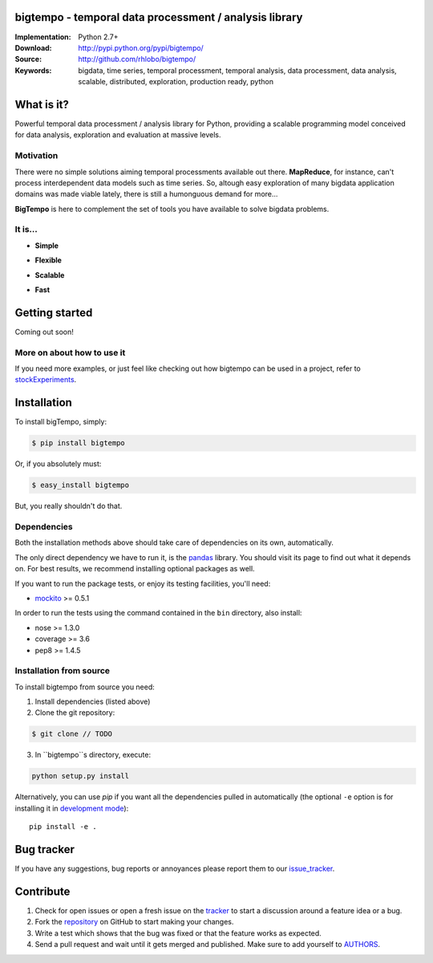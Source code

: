 bigtempo - temporal data processment / analysis library
=======================================================

.. image:: https://pypip.in/d/bigtempo/badge.png
        :target: https://pypi.python.org/pypi/bigtempo

.. image:: https://pypip.in/v/bigtempo/badge.png
        :target: https://pypi.python.org/pypi/bigtempo

.. 
    ..image:: http://cloud.github.com/downloads/rhlobo/bigtempo/bigtempo_128.png // TODO


:Implementation: Python 2.7+
:Download: http://pypi.python.org/pypi/bigtempo/
:Source: http://github.com/rhlobo/bigtempo/
:Keywords: bigdata, time series, temporal processment, temporal analysis, data processment, data analysis, scalable, distributed, exploration, production ready, python


What is it?
===========

Powerful temporal data processment / analysis library for Python, providing a scalable programming model conceived for data analysis, exploration and evaluation at massive levels.

.. Python package providing a powerful and scalable programming model specially crafted for temporal data processment / analysis. It was conceived for data analysis, exploration and production use, and it is ready to handle massive levels of data.

.. A powerful and scalable programming model specially crafted for temporal data processment / analysis. It's production ready and can handle large ammounts of data.


Motivation
----------

There were no simple solutions aiming temporal processments available out there.  **MapReduce**, for instance, can't process interdependent data models such as time series. So, altough easy exploration of many bigdata application domains was made viable lately, there is still a humonguous demand for more...

**BigTempo** is here to complement the set of tools you have available to solve bigdata problems.


It is...
--------

- **Simple**

..     
    // TODO
    All you have to do is to declare your 'datasources'
    Encapsulates complexity of complex processment chains
    Evaluates dependencies automatically

- **Flexible**

.. 
    // TODO
    Designed to be easily extended
    Does not compete... Can be used in with simpy, theano, ... Complements them
    Can be adapted to process other data domains / models


- **Scalable**

.. 
    // TODO
    Provides programming model built for distributed evaluation
    Integration with celery_ is in the way
    Thread / process pools also in the way

- **Fast**

.. 
    // TODO
    Promotes lazy evaluation
    Smart caching is in the way


.. _celery: http://github.com/celery/celery


Getting started
===============

Coming out soon!

.. 
    http://pandas.pydata.org/pandas-docs/dev/dsintro.html


More on about how to use it
---------------------------

If you need more examples, or just feel like checking out how bigtempo can be used in a project, refer to stockExperiments_.

.. _stockExperiments: https://github.com/rhlobo/stockExperiments


Installation
============

To install bigTempo, simply:

.. code-block:: bash

    $ pip install bigtempo

Or, if you absolutely must:

.. code-block:: bash

    $ easy_install bigtempo

But, you really shouldn't do that.


Dependencies
------------

Both the installation methods above should take care of dependencies on its own, automatically.

The only direct dependency we have to run it, is the pandas_ library. You should visit its page to find out what it depends on. For best results, we recommend installing optional packages as well. 

If you want to run the package tests, or enjoy its testing facilities, you'll need:

- mockito_ >= 0.5.1

In order to run the tests using the command contained in the ``bin`` directory, also install:

- nose >= 1.3.0
- coverage >= 3.6
- pep8 >= 1.4.5

.. _mockito: https://pypi.python.org/pypi/mockito
.. _pandas: http://github.com/pydata/pandas


Installation from source
------------------------

To install bigtempo from source you need:

1. Install dependencies (listed above)
2. Clone the git repository:

.. code-block:: bash

    $ git clone // TODO

3. In ``bigtempo``s directory, execute:

.. code-block:: bash

    python setup.py install

Alternatively, you can use `pip` if you want all the dependencies pulled in automatically (the optional ``-e`` option is for installing it in
`development mode <http://www.pip-installer.org/en/latest/usage.html>`__)::

    pip install -e .


Bug tracker
===========

If you have any suggestions, bug reports or annoyances please report them to our issue_tracker_.

.. _issue_tracker: http://github.com/rhlobo/bigtempo/issues


Contribute
==========

1. Check for open issues or open a fresh issue on the tracker_ to start a discussion around a feature idea or a bug. 
2. Fork the repository_ on GitHub to start making your changes.
3. Write a test which shows that the bug was fixed or that the feature works as expected.
4. Send a pull request and wait until it gets merged and published. Make sure to add yourself to AUTHORS_.

.. _tracker: http://github.com/rhlobo/bigtempo/issues
.. _repository: http://github.com/rhlobo/bigtempo
.. _AUTHORS: https://github.com/rhlobo/bigtempo/blob/master/AUTHORS.rst
